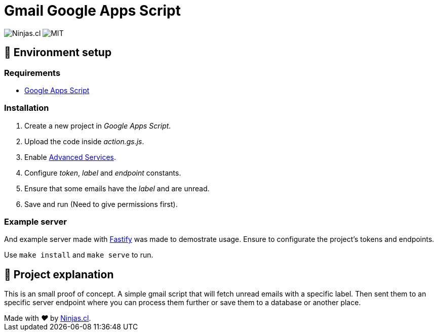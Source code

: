 # Gmail Google Apps Script

image:https://img.shields.io/badge/Ninjas-CL-green.svg?style=flat-square[Ninjas.cl]
image:https://img.shields.io/github/license/ninjascl/gmail-app-script.svg[MIT]

## 🚀 Environment setup

### Requirements

- https://script.google.com/home[Google Apps Script]

### Installation

. Create a new project in _Google Apps Script_.
. Upload the code inside _action.gs.js_.
. Enable https://developers.google.com/apps-script/guides/services/advanced#enabling_advanced_services[Advanced Services].
. Configure _token_, _label_ and _endpoint_ constants.
. Ensure that some emails have the _label_ and are unread.
. Save and run (Need to give permissions first).

### Example server

And example server made with https://www.fastify.io/[Fastify] was made
to demostrate usage. Ensure to configurate the project's tokens and endpoints.

Use `make install` and `make serve` to run.

## 🤔 Project explanation

This is an small proof of concept. A simple gmail script that will fetch
unread emails with a specific label. Then sent them to an specific server endpoint
where you can process them further or save them to a database or another
place.

++++
Made with <i class="fa fa-heart">&#9829;</i> by <a href="https://ninjas.cl" target="_blank">Ninjas.cl</a>.
++++
